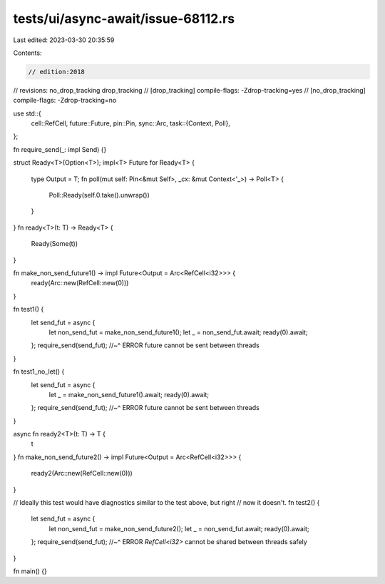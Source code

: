 tests/ui/async-await/issue-68112.rs
===================================

Last edited: 2023-03-30 20:35:59

Contents:

.. code-block:: rs

    // edition:2018
// revisions: no_drop_tracking drop_tracking
// [drop_tracking] compile-flags: -Zdrop-tracking=yes
// [no_drop_tracking] compile-flags: -Zdrop-tracking=no

use std::{
    cell::RefCell,
    future::Future,
    pin::Pin,
    sync::Arc,
    task::{Context, Poll},
};

fn require_send(_: impl Send) {}

struct Ready<T>(Option<T>);
impl<T> Future for Ready<T> {
    type Output = T;
    fn poll(mut self: Pin<&mut Self>, _cx: &mut Context<'_>) -> Poll<T> {
        Poll::Ready(self.0.take().unwrap())
    }
}
fn ready<T>(t: T) -> Ready<T> {
    Ready(Some(t))
}

fn make_non_send_future1() -> impl Future<Output = Arc<RefCell<i32>>> {
    ready(Arc::new(RefCell::new(0)))
}

fn test1() {
    let send_fut = async {
        let non_send_fut = make_non_send_future1();
        let _ = non_send_fut.await;
        ready(0).await;
    };
    require_send(send_fut);
    //~^ ERROR future cannot be sent between threads
}

fn test1_no_let() {
    let send_fut = async {
        let _ = make_non_send_future1().await;
        ready(0).await;
    };
    require_send(send_fut);
    //~^ ERROR future cannot be sent between threads
}

async fn ready2<T>(t: T) -> T {
    t
}
fn make_non_send_future2() -> impl Future<Output = Arc<RefCell<i32>>> {
    ready2(Arc::new(RefCell::new(0)))
}

// Ideally this test would have diagnostics similar to the test above, but right
// now it doesn't.
fn test2() {
    let send_fut = async {
        let non_send_fut = make_non_send_future2();
        let _ = non_send_fut.await;
        ready(0).await;
    };
    require_send(send_fut);
    //~^ ERROR `RefCell<i32>` cannot be shared between threads safely
}

fn main() {}


